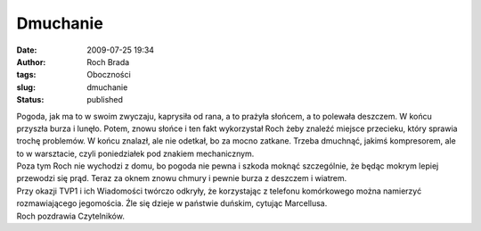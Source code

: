 Dmuchanie
#########
:date: 2009-07-25 19:34
:author: Roch Brada
:tags: Oboczności
:slug: dmuchanie
:status: published

| Pogoda, jak ma to w swoim zwyczaju, kaprysiła od rana, a to prażyła słońcem, a to polewała deszczem. W końcu przyszła burza i lunęło. Potem, znowu słońce i ten fakt wykorzystał Roch żeby znaleźć miejsce przecieku, który sprawia trochę problemów. W końcu znalazł, ale nie odetkał, bo za mocno zatkane. Trzeba dmuchnąć, jakimś kompresorem, ale to w warsztacie, czyli poniedziałek pod znakiem mechanicznym.
| Poza tym Roch nie wychodzi z domu, bo pogoda nie pewna i szkoda moknąć szczególnie, że będąc mokrym lepiej przewodzi się prąd. Teraz za oknem znowu chmury i pewnie burza z deszczem i wiatrem.
| Przy okazji TVP1 i ich Wiadomości twórczo odkryły, że korzystając z telefonu komórkowego można namierzyć rozmawiającego jegomościa. Źle się dzieje w państwie duńskim, cytując Marcellusa.
| Roch pozdrawia Czytelników.
